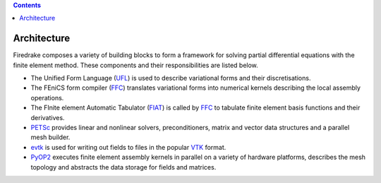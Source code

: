 .. contents::

.. _architecture:

Architecture
============

Firedrake composes a variety of building blocks to form a framework for
solving partial differential equations with the finite element method. These
components and their responsibilities are listed below.

* The Unified Form Language (UFL_) is used to describe variational forms and
  their discretisations.
* The FEniCS form compiler (FFC_) translates variational forms into numerical
  kernels describing the local assembly operations.
* The FInite element Automatic Tabulator (FIAT_) is called by FFC_ to tabulate
  finite element basis functions and their derivatives.
* PETSc_ provides linear and nonlinear solvers, preconditioners, matrix and
  vector data structures and a parallel mesh builder.
* evtk_ is used for writing out fields to files in the popular VTK_ format.
* PyOP2_ executes finite element assembly kernels in parallel on a variety of
  hardware platforms, describes the mesh topology and abstracts the data
  storage for fields and matrices.

.. _evtk: https://bitbucket.org/pauloh/pyevtk
.. _FFC: https://bitbucket.org/mapdes/ffc
.. _FIAT: https://bitbucket.org/mapdes/fiat
.. _PETSc: http://www.mcs.anl.gov/petsc/
.. _PyOP2: http://op2.github.io/PyOP2
.. _UFL: https://bitbucket.org/mapdes/ufl
.. _VTK: http://vtk.org
